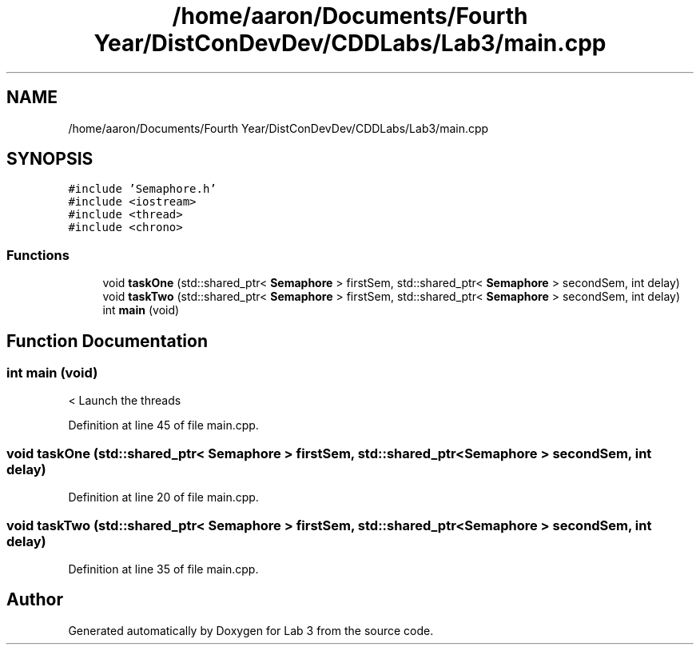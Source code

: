 .TH "/home/aaron/Documents/Fourth Year/DistConDevDev/CDDLabs/Lab3/main.cpp" 3 "Sat Nov 14 2020" "Lab 3" \" -*- nroff -*-
.ad l
.nh
.SH NAME
/home/aaron/Documents/Fourth Year/DistConDevDev/CDDLabs/Lab3/main.cpp
.SH SYNOPSIS
.br
.PP
\fC#include 'Semaphore\&.h'\fP
.br
\fC#include <iostream>\fP
.br
\fC#include <thread>\fP
.br
\fC#include <chrono>\fP
.br

.SS "Functions"

.in +1c
.ti -1c
.RI "void \fBtaskOne\fP (std::shared_ptr< \fBSemaphore\fP > firstSem, std::shared_ptr< \fBSemaphore\fP > secondSem, int delay)"
.br
.ti -1c
.RI "void \fBtaskTwo\fP (std::shared_ptr< \fBSemaphore\fP > firstSem, std::shared_ptr< \fBSemaphore\fP > secondSem, int delay)"
.br
.ti -1c
.RI "int \fBmain\fP (void)"
.br
.in -1c
.SH "Function Documentation"
.PP 
.SS "int main (void)"
< Launch the threads 
.PP
Definition at line 45 of file main\&.cpp\&.
.SS "void taskOne (std::shared_ptr< \fBSemaphore\fP > firstSem, std::shared_ptr< \fBSemaphore\fP > secondSem, int delay)"

.PP
Definition at line 20 of file main\&.cpp\&.
.SS "void taskTwo (std::shared_ptr< \fBSemaphore\fP > firstSem, std::shared_ptr< \fBSemaphore\fP > secondSem, int delay)"

.PP
Definition at line 35 of file main\&.cpp\&.
.SH "Author"
.PP 
Generated automatically by Doxygen for Lab 3 from the source code\&.
